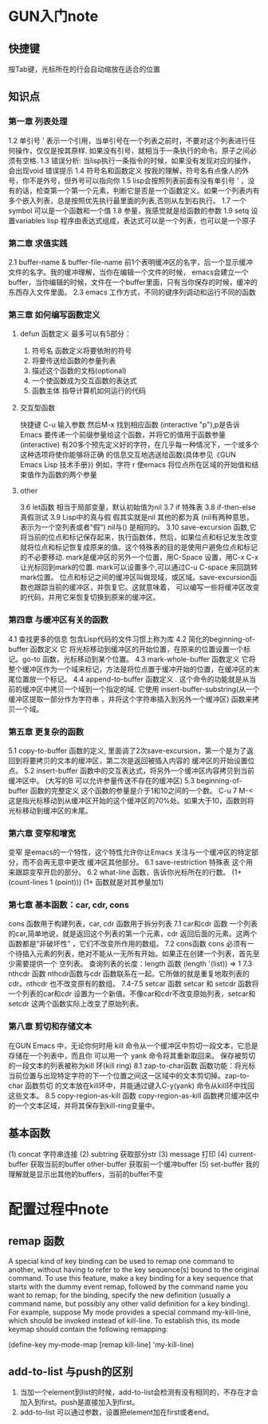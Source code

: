 * GUN入门note
** 快捷键
  按Tab键，光标所在的行会自动缩放在适合的位置
** 知识点
*** 第一章 列表处理
   1.2 单引号 ’ 表示一个引用，当单引号在一个列表之前时，不要对这个列表进行任何操作，仅仅是按其原样. 如果没有引号，就相当于一条执行的命令。原子之间必须有空格.
   1.3 错误分析: 当lisp执行一条指令的时候，如果没有发现对应的操作，会出现void 错误提示
   1.4 符号名和函数定义 按我的理解，符号名有点像人的外号，你不是外号，但外号可以指向你
   1.5 lisp会按照列表前面有没有单引号 ’ ，没有的话，检查第一个第一个元素，判断它是否是一个函数定义。如果一个列表内有多个嵌入列表，总是按照优先执行最里面的列表,否则从左到右执行。
   1.7 一个symbol 可以是一个函数和一个值
   1.8 参量，我感觉就是给函数的参数
   1.9 setq 设置variables
   lisp 程序由表达式组成，表达式可以是一个列表，也可以是一个原子
*** 第二章 求值实践
   2.1 buffer-name & buffer-file-name 前1个表明缓冲区的名字，后一个显示缓冲文件的名字。我的缓冲理解，当你在编辑一个文件的时候，
   emacs会建立一个buffer，当你编辑的时候，文件在一个buffer里面，只有当你保存的时候，缓冲的东西存入文件里面。
   2.3  emacs 工作方式，不同的键序列调动和运行不同的函数
*** 第三章 如何编写函数定义
**** defun 函数定义 最多可以有5部分：
   1) 符号名 函数定义将要依附的符号
   2) 将要传送给函数的参量列表
   3) 描述这个函数的文档(optional)
   4) 一个使函数成为交互函数的表达式
   5) 函数主体 指导计算机如何运行的代码
**** 交互型函数
    快捷键 C-u 输入参数 然后M-x 找到相应函数
    (interactive "p"),p是告诉Emacs 要传递一个前缀参量给这个函数，并将它的值用于函数参量
    (interactive) 有20多个预先定义好的字符，在几乎每一种情况下，一个或多个这种选项将使你能够将正确
    的信息交互地选送给函数(具体参见《GUN Emacs Lisp 技术手册》)
    例如，字符 r 使emacs 将位点所在区域的开始值和结束值作为函数的两个参量


**** other
    3.6 let函数 相当于局部变量，默认初始值为nil
    3.7 if 特殊表
    3.8 if-then-else 真假测试
    3.9 Lisp中的真与假 假其实就是nil 其他的都为真 (nil有两种意思，表示为一个空列表或者“假”)
    nil与() 是相同的。
    3.10 save-excursion 函数,它将当前的位点和标记保存起来，执行函数体，然后，如果位点和标记发生改变
    就将位点和标记恢复成原来的值。这个特殊表的目的是使用户避免位点和标记的不必要移动.
    mark是缓冲区的另外一个位置，用C-Space 设置，用C-x C-x让光标回到mark的位置.
    mark可以设置多个,可以通过C-u C-space 来回跳转mark位置。
    位点和标记之间的缓冲区叫做现域，或区域。save-excursion函数也跟踪当前的缓冲区，并恢复它。这就意味着，
    可以编写一些将缓冲区改变的代码，并用它来恢复切换到原来的缓冲区。
    
*** 第四章 与缓冲区有关的函数
   4.1 查找更多的信息
   包含Lisp代码的文件习惯上称为库
   4.2 简化的beginning-of-buffer 函数定义
   它 将光标移动到缓冲区的开始位置，在原来的位置设置一个标记。go-to 函数，光标移动到某个位置。
   4.3 mark-whole-buffer 函数定义
   它将整个缓冲区作为一个域来标记，方法是将位点置于缓冲开始的位置，在缓冲区的末尾位置放一个标记。
   4.4 append-to-buffer 函数定义 .
   这个命令的功能就是从当前的缓冲区中拷贝一个域到一个指定的域. 它使用 insert-buffer-substring(从一个缓冲区提取一部分作为字符串
   ，并将这个字符串插入到另外一个缓冲区) 函数来拷贝一个域。
*** 第五章 更复杂的函数
   5.1 copy-to-buffer 函数的定义, 里面调了2次save-excursion，第一个是为了返回到将要拷贝的文本的缓冲区，第二次是返回被插入内容的
   缓冲区的开始设置位点。
   5.2 insert-buffer 函数中的交互表达式，将另外一个缓冲区内容拷贝到当前缓冲区中。
   (大写的B 可以允许参量传送不存在的缓冲区)
   5.3 beginning-of-buffer 函数的完整定义 这个函数的参量是介于1和10之间的一个数。
   C-u 7 M-< 这是指光标移动到从缓冲区开始的这个缓冲区的70%处。如果大于10，函数则将光标移动到缓冲区的末尾。
*** 第六章 变窄和增宽
   变窄 是emacs的一个特性，这个特性允许你让Emacs 关注与一个缓冲区的特定部分，而不会再无意中更改
   缓冲区其他部分。
   6.1 save-restriction 特殊表
   这个用来跟踪变窄开启的部分。  
   6.2 what-line 函数，告诉你光标所在的行数。
   (1+ (count-lines 1 (point))) (1+ 函数就是对其参量加1)
*** 第七章 基本函数：car, cdr, cons
   cons 函数用于构建列表，car, cdr 函数用于拆分列表
   7.1 car和cdr 函数
   一个列表的car,简单地说，就是返回这个列表的第一个元素，cdr 返回后面的元素。这两个函数都是“非破坏性”
   ，它们不改变所作用的数组。
   7.2 cons函数
   cons 必须有一个待插入元素的列表，绝对不能从一无所有开始。如果正在创建一个列表，首先至少需要提供一个
   空列表。
   查询列表的长度：length 函数 (length '(list)) => 1
   7.3 nthcdr 函数
   nthcdr函数与cdr 函数联系在一起。它所做的就是重复地取列表的cdr。nthcdr 也不改变原有的数组。
   7.4-7.5 setcar 函数
   setcar 和 setcdr 函数将一个列表的car和cdr 设置为一个新值。不像car和cdr不改变原始列表，setcar和
   setcdr 这两个函数实际上改变了原始列表。
*** 第八章 剪切和存储文本
   在GUN Emacs 中，无论你何时用 kill 命令从一个缓冲区中剪切一段文本，它总是存储在一个列表中，而且你
   可以用一个 yank 命令将其重新取回来。
   保存被剪切的一段文本的列表被称为kill 环(kill ring)
   8.1 zap-to-char函数
   函数功能：将光标当前位置与出现特定字符的下一个位置之间这一区域中的文本剪切掉。zap-to-char 函数剪切
   的文本放在kill环中，并能通过键入C-y(yank) 命令从kill环中找回这些文本。
   8.5 copy-region-as-kill 函数
   copy-region-as-kill 函数拷贝缓冲区中的一个文本区域，并将其保存到kill-ring变量中。
** 基本函数
  (1) concat 字符串连接
  (2) subtring 获取部分str
  (3) message 打印
  (4) current-buffer 获取当前的buffer other-buffer 获取前一个缓冲buffer
  (5) set-buffer 我的理解就是显示出其他的buffers，当前的buffer不变
  
* 配置过程中note
** remap 函数
  A special kind of key binding can be used to remap one command to another,
  without having to refer to the key sequence(s) bound to the original command.
  To use this feature, make a key binding for a key sequence that starts with the dummy event remap,
  followed by the command name you want to remap; for the binding,
  specify the new definition (usually a command name, but possibly any other valid definition for a key binding). 
  For example, suppose My mode provides a special command my-kill-line, which should be invoked instead of kill-line.
  To establish this, its mode keymap should contain the following remapping:

     (define-key my-mode-map [remap kill-line] 'my-kill-line)
** add-to-list 与push的区别
   1. 当加一个element到list的时候，add-to-list会检测有没有相同的，不存在才会加入到first。push是直接加入到first。
   2. add-to-list 可以通过参数，设置把element加在first或者end。
